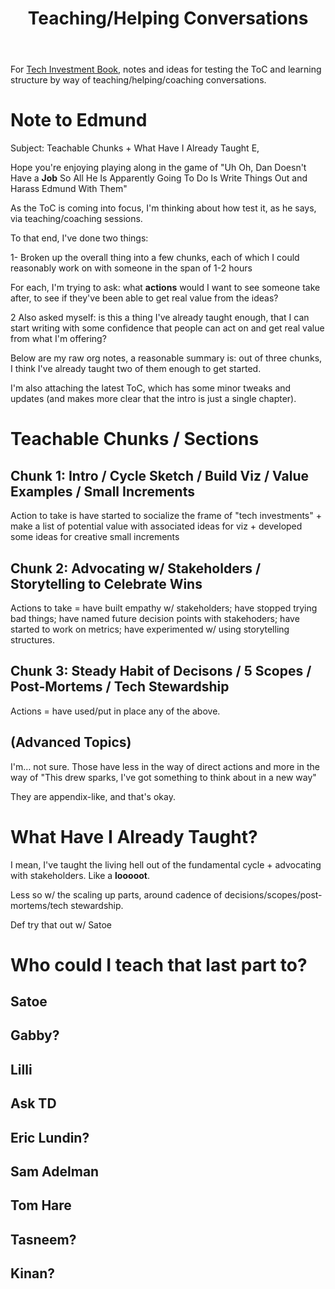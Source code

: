 :PROPERTIES:
:ID:       49E66E86-CE83-447E-87C2-3BFF3D8FE42E
:END:
#+title: Teaching/Helping Conversations

For [[id:5FAA80B0-D16C-424E-BF2F-1C5C45415618][Tech Investment Book]], notes and ideas for testing the ToC and learning structure by way of teaching/helping/coaching conversations.

* Note to Edmund
Subject: Teachable Chunks + What Have I Already Taught
E,

Hope you're enjoying playing along in the game of "Uh Oh, Dan Doesn't Have a *Job* So All He Is Apparently Going To Do Is Write Things Out and Harass Edmund With Them"

As the ToC is coming into focus, I'm thinking about how test it, as he says, via teaching/coaching sessions.

To that end, I've done two things:

 1- Broken up the overall thing into a few chunks, each of which I could reasonably work on with someone in the span of 1-2 hours

 For each, I'm trying to ask: what *actions* would I want to see someone take after, to see if they've been able to get real value from the ideas?

 2 Also asked myself: is this a thing I've already taught enough, that I can start writing with some confidence that people can act on and get real value from what I'm offering?

Below are my raw org notes, a reasonable summary is: out of three chunks, I think I've already taught two of them enough to get started.

I'm also attaching the latest ToC, which has some minor tweaks and updates (and makes more clear that the intro is just a single chapter).

* Teachable Chunks / Sections

** Chunk 1: Intro / Cycle Sketch / Build Viz / Value Examples / Small Increments

Action to take is have started to socialize the frame of "tech investments" + make a list of potential value with associated ideas for viz + developed some ideas for creative small increments

** Chunk 2: Advocating w/ Stakeholders / Storytelling to Celebrate Wins

Actions to take = have built empathy w/ stakeholders; have stopped trying bad things; have named future decision points with stakehoders; have started to work on metrics; have experimented w/ using storytelling structures.


** Chunk 3: Steady Habit of Decisons / 5 Scopes / Post-Mortems / Tech Stewardship

Actions = have used/put in place any of the above.

** (Advanced Topics)
I'm... not sure. Those have less in the way of direct actions and more in the way of "This drew sparks, I've got something to think about in a new way"

They are appendix-like, and that's okay.


* What Have I Already Taught?

I mean, I've taught the living hell out of the fundamental cycle + advocating with stakeholders. Like a *looooot*.

Less so w/ the scaling up parts, around cadence of decisions/scopes/post-mortems/tech stewardship.

Def try that out w/ Satoe

* Who could I teach that last part to?
** Satoe
** Gabby?
** Lilli
** Ask TD
** Eric Lundin?
** Sam Adelman
** Tom Hare
** Tasneem?
** Kinan?

